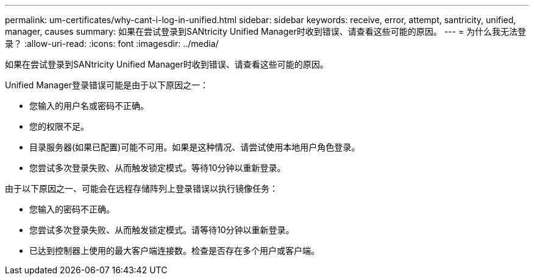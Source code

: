 ---
permalink: um-certificates/why-cant-i-log-in-unified.html 
sidebar: sidebar 
keywords: receive, error, attempt, santricity, unified, manager, causes 
summary: 如果在尝试登录到SANtricity Unified Manager时收到错误、请查看这些可能的原因。 
---
= 为什么我无法登录？
:allow-uri-read: 
:icons: font
:imagesdir: ../media/


[role="lead"]
如果在尝试登录到SANtricity Unified Manager时收到错误、请查看这些可能的原因。

Unified Manager登录错误可能是由于以下原因之一：

* 您输入的用户名或密码不正确。
* 您的权限不足。
* 目录服务器(如果已配置)可能不可用。如果是这种情况、请尝试使用本地用户角色登录。
* 您尝试多次登录失败、从而触发锁定模式。等待10分钟以重新登录。


由于以下原因之一、可能会在远程存储阵列上登录错误以执行镜像任务：

* 您输入的密码不正确。
* 您尝试多次登录失败、从而触发锁定模式。请等待10分钟以重新登录。
* 已达到控制器上使用的最大客户端连接数。检查是否存在多个用户或客户端。

